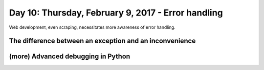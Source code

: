 ***************************************************
Day 10: Thursday, February 9, 2017 - Error handling
***************************************************

Web development, even scraping, necessitates more awareness of error handling.


The difference between an exception and an inconvenience
========================================================


(more) Advanced debugging in Python
===================================
